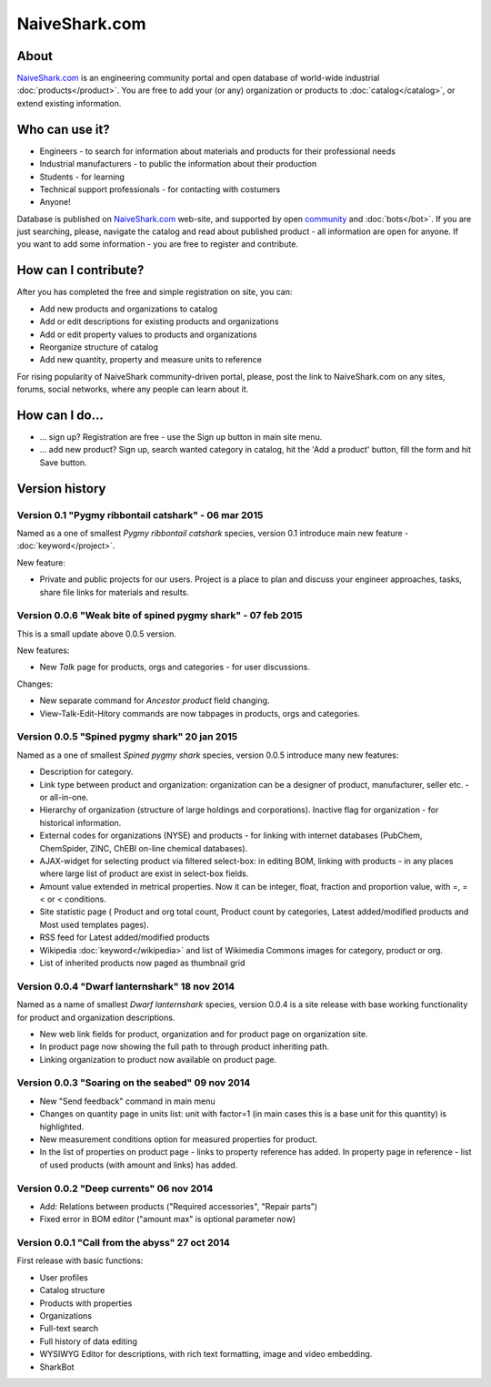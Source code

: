 ==============
NaiveShark.com
==============

About
-----

`NaiveShark.com <http://www.naiveshark.com>`_ is an engineering community portal and open database of world-wide industrial :doc:`products</product>`. You are free to add your (or any) organization or products to :doc:`catalog</catalog>`, or extend existing information.

Who can use it?
---------------

* Engineers - to search for information about materials and products for their professional needs
* Industrial manufacturers - to public the information about their production
* Students - for learning
* Technical support professionals - for contacting with costumers
* Anyone!

Database is published on `NaiveShark.com <http://www.naiveshark.com>`_ web-site, and supported by open `community <http://www.naiveshark.com/u/>`_  and :doc:`bots</bot>`. If you are just searching, please, navigate the catalog and read about published product - all information are open for anyone. If you want to add some information - you are free to register and contribute.

How can I contribute?
---------------------

After you has completed the free and simple registration on site, you can:

* Add new products and organizations to catalog
* Add or edit descriptions for existing products and organizations
* Add or edit property values to products and organizations
* Reorganize structure of catalog
* Add new quantity, property and measure units to reference

For rising popularity of NaiveShark community-driven portal, please, post the link to NaiveShark.com on any sites, forums, social networks, where any people can learn about it.

How can I do...
---------------

* ... sign up? Registration are free - use the Sign up button in main site menu.
* ... add new product? Sign up, search wanted category in catalog, hit the 'Add a product' button, fill the form and hit Save button.


Version history
---------------

Version 0.1 "Pygmy ribbontail catshark" - 06 mar 2015
^^^^^^^^^^^^^^^^^^^^^^^^^^^^^^^^^^^^^^^^^^^^^^^^^^^^^

Named as a one of smallest *Pygmy ribbontail catshark* species, version 0.1 introduce main new feature - :doc:`keyword</project>`. 

New feature:

* Private and public projects for our users. Project is a place to plan and discuss your engineer approaches, tasks, share file links for materials and results.

Version 0.0.6 "Weak bite of spined pygmy shark" - 07 feb 2015
^^^^^^^^^^^^^^^^^^^^^^^^^^^^^^^^^^^^^^^^^^^^^^^^^^^^^^^^^^^^^

This is a small update above 0.0.5 version.

New features:

* New `Talk` page for products, orgs and categories - for user discussions.

Changes:

* New separate command for `Ancestor product` field changing.
* View-Talk-Edit-Hitory commands are now tabpages in products, orgs and categories.


Version 0.0.5 "Spined pygmy shark" 20 jan 2015
^^^^^^^^^^^^^^^^^^^^^^^^^^^^^^^^^^^^^^^^^^^^^^

Named as a one of smallest *Spined pygmy shark* species, version 0.0.5 introduce many new features:

* Description for category.
* Link type between product and organization: organization can be a designer of product, manufacturer, seller etc. - or all-in-one.
* Hierarchy of organization (structure of large holdings and corporations). Inactive flag for organization - for historical information.
* External codes for organizations (NYSE) and products - for linking with internet databases (PubChem, ChemSpider, ZINC, ChEBI on-line chemical databases).
* AJAX-widget for selecting product via filtered select-box: in editing BOM, linking with products - in any places where large list of product are exist in select-box fields.
* Amount value extended in metrical properties. Now it can be integer, float, fraction and proportion value, with =, =< or < conditions.
* Site statistic page ( Product and org total count, Product count by categories, Latest added/modified products and Most used templates pages).
* RSS feed for Latest added/modified products
* Wikipedia :doc:`keyword</wikipedia>` and list of Wikimedia Commons images for category, product or org.
* List of inherited products now paged as thumbnail grid

Version 0.0.4 "Dwarf lanternshark" 18 nov 2014
^^^^^^^^^^^^^^^^^^^^^^^^^^^^^^^^^^^^^^^^^^^^^^

Named as a name of smallest *Dwarf lanternshark* species, version 0.0.4 is a site release with base working functionality for product and organization descriptions.

* New web link fields for product, organization and for product page on organization site.
* In product page now showing the full path to through product inheriting path.
* Linking organization to product now available on product page.

Version 0.0.3 "Soaring on the seabed" 09 nov 2014
^^^^^^^^^^^^^^^^^^^^^^^^^^^^^^^^^^^^^^^^^^^^^^^^^

* New "Send feedback" command in main menu
* Changes on quantity page in units list: unit with factor=1 (in main cases this is a base unit for this quantity) is highlighted.
* New measurement conditions option for measured properties for product.
* In the list of properties on product page - links to property reference has added. In property page in reference - list of used products (with amount and links) has added.

Version 0.0.2 "Deep currents" 06 nov 2014
^^^^^^^^^^^^^^^^^^^^^^^^^^^^^^^^^^^^^^^^^

* Add: Relations between products ("Required accessories", "Repair parts")
* Fixed error in BOM editor ("amount max" is optional parameter now)

Version 0.0.1 "Call from the abyss" 27 oct 2014
^^^^^^^^^^^^^^^^^^^^^^^^^^^^^^^^^^^^^^^^^^^^^^^

First release with basic functions:

* User profiles
* Catalog structure
* Products with properties
* Organizations
* Full-text search
* Full history of data editing
* WYSIWYG Editor for descriptions, with rich text formatting, image and video embedding.
* SharkBot
